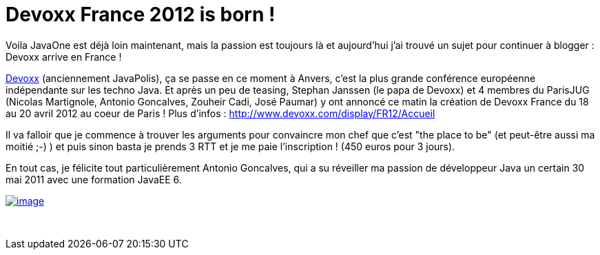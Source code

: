= Devoxx France 2012 is born !
:published_at: 2011-11-16

Voila JavaOne est déjà loin maintenant, mais la passion est toujours là et aujourd'hui j'ai trouvé un sujet pour continuer à blogger : Devoxx arrive en France !

http://www.devoxx.com/display/DV11/Home[Devoxx] (anciennement JavaPolis), ça se passe en ce moment à Anvers, c'est la plus grande conférence européenne indépendante sur les techno Java. Et après un peu de teasing, Stephan Janssen (le papa de Devoxx) et 4 membres du ParisJUG (Nicolas Martignole, Antonio Goncalves, Zouheir Cadi, José Paumar) y ont annoncé ce matin la création de Devoxx France du 18 au 20 avril 2012 au coeur de Paris ! Plus d'infos : http://www.devoxx.com/display/FR12/Accueil

Il va falloir que je commence à trouver les arguments pour convaincre mon chef que c'est "the place to be" (et peut-être aussi ma moitié ;-) ) et puis sinon basta je prends 3 RTT et je me paie l'inscription ! (450 euros pour 3 jours).

En tout cas, je félicite tout particulièrement Antonio Goncalves, qui a su réveiller ma passion de développeur Java un certain 30 mai 2011 avec une formation JavaEE 6.

http://javaonemorething.files.wordpress.com/2011/11/logo_devoxx_fr_ombre_web-300x154.jpg[image:http://javaonemorething.files.wordpress.com/2011/11/logo_devoxx_fr_ombre_web-300x154.jpg[image,title="logo_devoxx_fr_ombre_web-300x154"]]

 
